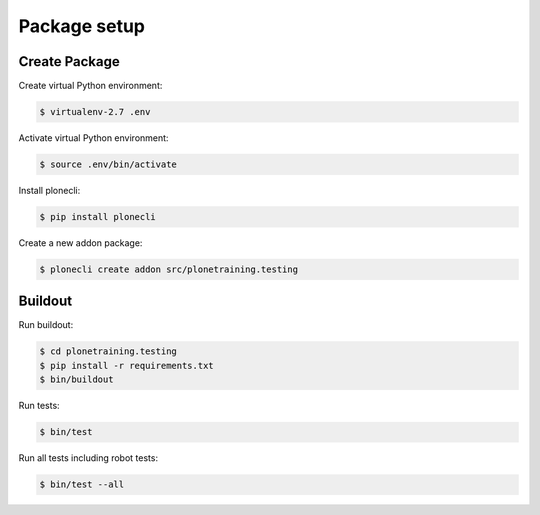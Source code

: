 Package setup
=============


Create Package
--------------

Create virtual Python environment:

.. code-block:: console

  $ virtualenv-2.7 .env

Activate virtual Python environment:

.. code-block:: console

  $ source .env/bin/activate

Install plonecli:

.. code-block:: console

  $ pip install plonecli

Create a new addon package:

.. code-block:: console

  $ plonecli create addon src/plonetraining.testing


Buildout
--------

Run buildout:

.. code-block:: console

  $ cd plonetraining.testing
  $ pip install -r requirements.txt
  $ bin/buildout

Run tests:

.. code-block:: console

  $ bin/test

Run all tests including robot tests:

.. code-block:: console

  $ bin/test --all
